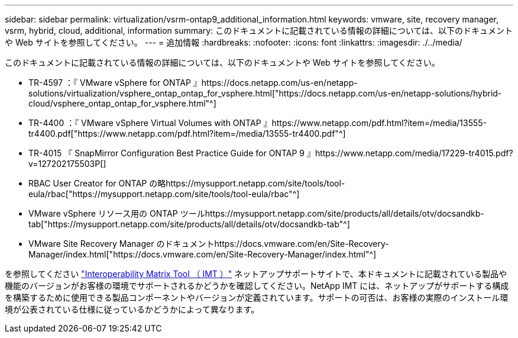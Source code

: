 ---
sidebar: sidebar 
permalink: virtualization/vsrm-ontap9_additional_information.html 
keywords: vmware, site, recovery manager, vsrm, hybrid, cloud, additional, information 
summary: このドキュメントに記載されている情報の詳細については、以下のドキュメントや Web サイトを参照してください。 
---
= 追加情報
:hardbreaks:
:nofooter: 
:icons: font
:linkattrs: 
:imagesdir: ./../media/


このドキュメントに記載されている情報の詳細については、以下のドキュメントや Web サイトを参照してください。

* TR-4597 ：『 VMware vSphere for ONTAP 』https://docs.netapp.com/us-en/netapp-solutions/virtualization/vsphere_ontap_ontap_for_vsphere.html["https://docs.netapp.com/us-en/netapp-solutions/hybrid-cloud/vsphere_ontap_ontap_for_vsphere.html"^]
* TR-4400 ：『 VMware vSphere Virtual Volumes with ONTAP 』https://www.netapp.com/pdf.html?item=/media/13555-tr4400.pdf["https://www.netapp.com/pdf.html?item=/media/13555-tr4400.pdf"^]
* TR-4015 『 SnapMirror Configuration Best Practice Guide for ONTAP 9 』https://www.netapp.com/media/17229-tr4015.pdf?v=127202175503P[]
* RBAC User Creator for ONTAP の略https://mysupport.netapp.com/site/tools/tool-eula/rbac["https://mysupport.netapp.com/site/tools/tool-eula/rbac"^]
* VMware vSphere リソース用の ONTAP ツールhttps://mysupport.netapp.com/site/products/all/details/otv/docsandkb-tab["https://mysupport.netapp.com/site/products/all/details/otv/docsandkb-tab"^]
* VMware Site Recovery Manager のドキュメントhttps://docs.vmware.com/en/Site-Recovery-Manager/index.html["https://docs.vmware.com/en/Site-Recovery-Manager/index.html"^]


を参照してください http://mysupport.netapp.com/matrix["Interoperability Matrix Tool （ IMT ）"^] ネットアップサポートサイトで、本ドキュメントに記載されている製品や機能のバージョンがお客様の環境でサポートされるかどうかを確認してください。NetApp IMT には、ネットアップがサポートする構成を構築するために使用できる製品コンポーネントやバージョンが定義されています。サポートの可否は、お客様の実際のインストール環境が公表されている仕様に従っているかどうかによって異なります。
